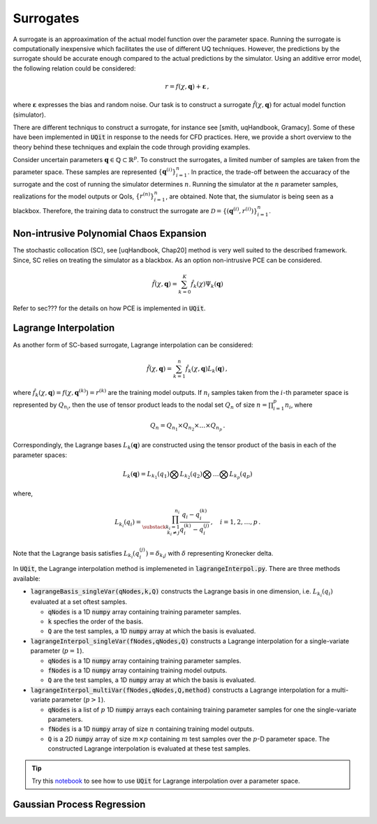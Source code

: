 ==========
Surrogates
==========
A surrogate is an approaximation of the actual model function over the parameter space.
Running the surrogate is computationally inexpensive which facilitates the use of different UQ techniques.
However, the predictions by the surrogate should be accurate enough compared to the actual predictions by the simulator. 
Using an additive error model, the following relation could be considered:

.. math::
   r=f(\chi,\mathbf{q})+\mathbf{\varepsilon}\,,

where :math:`\mathbf{\varepsilon}` expresses the bias and random noise.
Our task is to construct a surrogate :math:`\tilde{f}(\chi,\mathbf{q})` for actual model function (simulator).


There are different techniqus to construct a surrogate, for instance see [smith, uqHandbook, Gramacy]. 
Some of these have been implemented in :code:`UQit` in response to the needs for CFD practices. 
Here, we provide a short overview to the theory behind these techniques and explain the code through providing examples. 


Consider uncertain parameters :math:`\mathbf{q}\in \mathbb{Q}\subset \mathbb{R}^p`. 
To construct the surrogates, a limited number of samples are taken from the parameter space. 
These samples are represented :math:`\{\mathbf{q}^{(i)}\}_{i=1}^n`.
In practice, the trade-off between the accuaracy of the surrogate and the cost of running the simulator determines :math:`n`. 
Running the simulator at the :math:`n` parameter samples, realizations for the model outputs or QoIs, :math:`\{r^{(n)}\}_{i=1}^n`, are obtained. 
Note that, the siumulator is being seen as a blackbox.
Therefore, the training data to construct the surrogate are :math:`\mathcal{D}=\{(\mathbf{q}^{(i)},r^{(i)})\}_{i=1}^n`. 


Non-intrusive Polynomial Chaos Expansion
-----------------------------------------
The stochastic collocation (SC), see [uqHandbook, Chap20] method is very well suited to the described framework. 
Since, SC relies on treating the simulator as a blackbox. 
As an option non-intrusive PCE can be considered. 

.. math::
   \tilde{f}(\chi,\mathbf{q}) = \sum_{k=0}^K \hat{f}_k(\chi) \Psi_{k}(\mathbf{q})

Refer to sec??? for the details on how PCE is implemented in :code:`UQit`.



Lagrange Interpolation
----------------------
As another form of SC-based surrogate, Lagrange interpolation can be considered:

.. math::
   \tilde{f}(\chi,\mathbf{q}) = \sum_{k=1}^n \hat{f}_k(\chi,\mathbf{q}) L_k(\mathbf{q}) \,,

where :math:`\hat{f}_k(\chi,\mathbf{q})=f(\chi,\mathbf{q}^{(k)})=r^{(k)}` are the training model outputs.
If :math:`n_i` samples taken from the :math:`i`-th parameter space is represented by :math:`Q_{n_i}`, then the use of tensor product leads to the nodal set :math:`Q_n` of size :math:`n=\prod_{i=1}^p n_i`, where

.. math::
   Q_n= Q_{n_1} \times Q_{n_2}\times \ldots \times Q_{n_p} \,.

Correspondingly, the Lagrange bases :math:`L_k(\mathbf{q})` are constructed using the tensor product of the basis in each of the parameter spaces: 

.. math::
   L_k(\mathbf{q})=L_{k_1}(q_1) \bigotimes L_{k_2}(q_2) \bigotimes \ldots \bigotimes L_{k_p}(q_p)

where,

.. math::
   L_{k_i}(q_i) = \prod_{\substack{{k_i=1}\\{k_i\neq j}}}^{n_i} 
   \frac{q_i - q_i^{(k)}}{q_i^{(k)}-q_i^{(j)}} \,,\quad i=1,2,\ldots,p \,.

Note that the Lagrange basis satisfies :math:`L_{k_i}(q_i^{(j)})=\delta_{k_i j}` with :math:`\delta` representing Kronecker delta. 


In :code:`UQit`, the Lagrange interpolation method is implemeneted in :code:`lagrangeInterpol.py`. 
There are three methods available:

* :code:`lagrangeBasis_singleVar(qNodes,k,Q)`
  constructs the Lagrange basis in one dimension, i.e. :math:`L_{k_i}(q_i)` evaluated at a set oftest samples. 

  - :code:`qNodes` is a 1D :code:`numpy` array containing training parameter samples. 

  - :code:`k` specfies the order of the basis.

  - :code:`Q` are the test samples, a 1D :code:`numpy` array at which the basis is evaluated. 

* :code:`lagrangeInterpol_singleVar(fNodes,qNodes,Q)`
  constructs a Lagrange interpolation for a single-variate parameter (:math:`p=1`). 

  - :code:`qNodes` is a 1D :code:`numpy` array containing training parameter samples.

  - :code:`fNodes` is a 1D :code:`numpy` array containing training model outputs.

  - :code:`Q` are the test samples, a 1D :code:`numpy` array at which the basis is evaluated. 

* :code:`lagrangeInterpol_multiVar(fNodes,qNodes,Q,method)` 
  constructs a Lagrange interpolation for a multi-variate parameter (:math:`p>1`).               

  - :code:`qNodes` is a list of :math:`p` 1D :code:`numpy` arrays each containing training parameter samples for one the single-variate parameters.

  - :code:`fNodes` is a 1D :code:`numpy` array of size :math:`n` containing training model outputs.

  - :code:`Q` is a 2D :code:`numpy` array of size :math:`m \times p` containing :math:`m` test samples over the :math:`p`-D parameter space. The constructed Lagrange interpolation is evaluated at these test samples. 


.. tip::
   Try this `notebook <../examples/lagrangeInterp.ipynb>`_ to see how to use :code:`UQit` for Lagrange interpolation over a parameter space. 



Gaussian Process Regression
---------------------------





